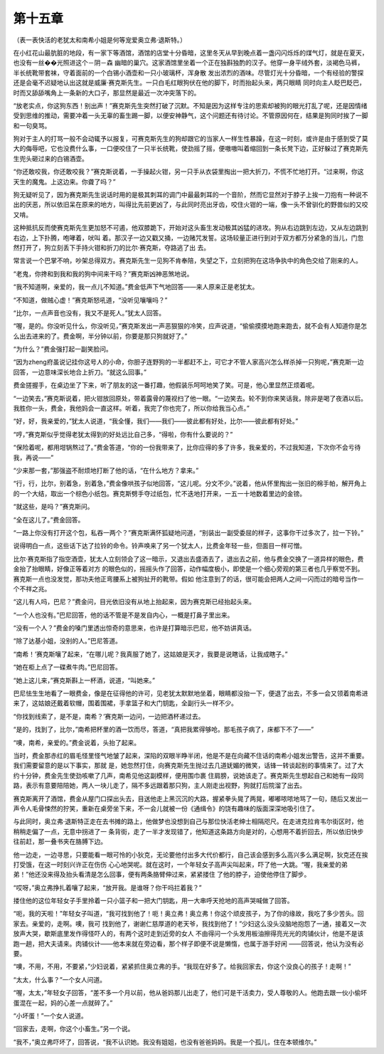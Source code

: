 第十五章
========

（表一表快活的老犹太和南希小姐是何等宠爱奥立弗·退斯特。）

在小红花山最肮脏的地段，有一家下等酒馆，酒馆的店堂十分昏暗，这里冬天从早到晚点着一盏闪闪烁烁的煤气灯，就是在夏天，也没有一丝��光照进这个－阴－森 幽暗的巢穴。这家酒馆里坐着一个正在独斟独酌的汉子。他穿一身平绒外套，淡褐色马裤，半长统靴带套袜，守着面前的一个白锡小酒壶和一只小玻璃杯，浑身散 发出浓烈的酒味。尽管灯光十分昏暗，一个有经验的警探还是会毫不迟疑地认出这就是威廉·赛克斯先生。一只白毛红眼狗伏在他的脚下，时而抬起头来，两只眼睛 同时向主人眨巴眨巴，时而又舔舔嘴角上一条新的大口子，那显然是最近一次冲突落下的。

“放老实点，你这狗东西！别出声！”赛克斯先生突然打破了沉默。不知是因为这样专注的思索却被狗的眼光打乱了呢，还是因情绪受到思维的推动，需要冲着一头无辜的畜生踢一脚，以便安神静气，这个问题还有待讨论。不管原因何在，结果是狗同时挨了一脚和一句臭骂。

狗对于主人的打骂一般不会动辄予以报复，可赛克斯先生的狗却跟它的当家人一样生性暴躁，在这一时刻，或许是由于感到受了莫大的侮辱吧，它也没费什么事，一口便咬住了一只半长统靴，使劲摇了摇，便嗷嗷叫着缩回到一条长凳下边，正好躲过了赛克斯先生兜头砸过来的白锡酒壶。

“你还敢咬我，你还敢咬我？”赛克斯说着，一手操起火钳，另一只手从衣袋里掏出一把大折刀，不慌不忙地打开。“过来啊，你这天生的魔鬼。上这边来。你聋了吗？”

狗无疑听见了，因为赛克斯先生说话时用的是极其刺耳的调门中最最刺耳的一个音阶，然而它显然对于脖子上挨一刀抱有一种说不出的厌恶，所以依旧呆在原来的地方，叫得比先前更凶了，与此同时亮出牙齿，咬住火钳的一端，像一头不曾驯化的野兽似的又咬又啃。

这种抵抗反而使赛克斯先生更加怒不可遏，他双膝跪下，开始对这头畜生发动极其凶猛的进攻。狗从右边跳到左边，又从左边跳到右边，上下扑腾，咆哮着，吠叫 着。那汉子一边又戳又捅，一边赌咒发誓。这场较量正进行到对于双方都万分紧急的当儿，门忽然打开了，狗立刻丢下手持火钳和折刀的比尔·赛克斯，夺路逃了出 去。

常言说一个巴掌不响，吵架总得双方。赛克斯先生一见狗不肯奉陪，失望之下，立刻把狗在这场争执中的角色交给了刚来的人。

“老鬼，你搀和到我和我的狗中间来干吗？”赛克斯凶神恶煞地说。

“我不知道啊，亲爱的，我一点儿不知道。”费金低声下气地回答——来人原来正是老犹太。

“不知道，做贼心虚！”赛克斯怒吼道，“没听见嚷嚷吗？”

“比尔，一点声音也没有，我又不是死人。”犹太人回答。

“喔，是的。你没听见什么，你没听见，”赛克斯发出一声恶狠狠的冷笑，应声说道，“偷偷摸摸地跑来跑去，就不会有人知道你是怎么出去进来的了。费金啊，半分钟以前，你要是那只狗就好了。”

“为什么？”费金强打起一副笑脸问。

“因为zheng府虽说记挂你这号人的小命，你胆子连野狗的一半都赶不上，可它才不管人家高兴怎么样杀掉一只狗呢，”赛克斯一边回答，一边意味深长地合上折刀。“就这么回事。”

费金搓握手，在桌边坐了下来，听了朋友的这一番打趣，他假装乐呵呵地笑了笑。可是，他心里显然正烦着呢。

“一边笑去，”赛克斯说着，把火钳放回原处，带着露骨的蔑视扫了他一眼。“一边笑去。轮不到你来笑话我，除非是喝了夜酒以后。我胜你一头，费金，我他妈会一直这样。听着，我完了你也完了，所以你给我当心点。”

“好，好，我亲爱的，”犹太人说道，“我全懂，我们——我们——彼此都有好处，比尔——彼此都有好处。”

“哼，”赛克斯似乎觉得老犹太得到的好处远比自己多，“得啦，你有什么要说的？”

“保险着呢，都用坩锅熬过了。”费金答道，“你的一份我带来了，比你应得的多了许多，我亲爱的，不过我知道，下次你不会亏待我，再说——”

“少来那一套，”那强盗不耐烦地打断了他的话，“在什么地方？拿来。”

“行，行，比尔，别着急，别着急，”费金像哄孩子似地回答，“这儿呢。分文不少。”说着，他从怀里掏出一张旧的棉手帕，解开角上的一个大结，取出一个棕色小纸包。赛克斯劈手夺过纸包，忙不迭地打开来，一五一十地数着里边的金镑。

“就这些，是吗？”赛克斯问。

“全在这儿了。”费金回答。

“一路上你没有打开这个包，私吞一两个？”赛克斯满怀狐疑地问道，“别装出一副受委屈的样子，这事你干过多次了，拉一下铃。”

说得明白一点，这些话下达了拉铃的命令。铃声唤来了另一个犹太人，比费金年轻一些，但面目一样可憎。

比尔·赛克斯指了指空酒壶，犹太人立刻领会了这一暗示，又退出去盛酒去了，退出去之前，他与费金交换了一道异样的眼色，费金抬了抬眼睛，好像正等着对方 的眼色似的，摇摇头作了回答，动作幅度极小，即使是一个细心旁观的第三者也几乎察觉不到。赛克斯一点也没发觉，那功夫他正弯腰系上被狗扯开的靴带。假如 他注意到了的话，很可能会把两人之间一闪而过的暗号当作一个不祥之兆。

“这儿有人吗，巴尼？”费金问，目光依旧没有从地上抬起来，因为赛克斯已经抬起头来。

“一个人也没有。”巴尼回答，他的话不管是不是发自内心，一概是打鼻子里出来。

“没有一个人？”费金的嗓门里透出惊奇的意思来，也许是打算暗示巴尼，他不妨讲真话。

“除了达基小姐，没别的人。”巴尼答道。

“南希！’赛克斯嚷了起来，“在哪儿呢？我真服了她了，这姑娘是天才，我要是说瞎话，让我成瞎子。”

“她在柜上点了一碟煮牛肉。”巴尼回答。

“她上这儿来，”赛克斯斟上一杯酒，说道，“叫她来。”

巴尼怯生生地看了一眼费金，像是在征得他的许可，见老犹太默默地坐着，眼睛都没抬一下，便退了出去，不多一会又领着南希进来了，这姑娘还戴着软帽，围着围裙，手拿篮子和大门钥匙，全副行头一样不少。

“你找到线索了，是不是，南希？’赛克斯一边问，一边把酒杯递过去。

“是的，找到了，比尔，”南希把杯里的酒一饮而尽，答道，“真把我累得够呛。那毛孩子病了，床都下不了——”

“噢，南希，亲爱的。”费金说着，头抬了起来。

当时，费金那赤红的眉毛怪里怪气地皱了起来，深陷的双眼半睁半闭，他是不是在向藏不住话的南希小姐发出警告，这并不重要。我们需要留意的是以下事实，那就 是，她忽然打住，向赛克斯先生抛过去几道妩媚的微笑，话锋一转谈起别的事情来了。过了大约十分钟，费金先生使劲咳嗽了几声，南希见他这副模样，便用围巾裹 住肩膀，说她该走了。赛克斯先生想起自己和她有一段同路，表示有意要陪陪她，两人一块儿走了，隔不多远跟着那只狗，主人刚走出视野，狗就打后院溜了出去。

赛克斯离开了酒馆，费金从屋门口探出头去，目送他走上黑沉沉的大路，握紧拳头晃了两晃，嘟嘟哝哝地骂了一句，随后又发出一声令人毛骨悚然的狞笑，重新在桌旁坐下来，不一会儿就被一份《通缉令》的饶有趣味的版面深深地吸引住了。

与此同时，奥立弗·退斯特正走在去书摊的路上，他做梦也没想到自己与那位快活老绅士相隔咫尺。在走进克拉肯韦尔街区时，他稍稍走偏了一点，无意中拐进了一 条背街，走了一半才发现错了，他知道这条路方向是对的，心想用不着折回去，所以依旧快步往前赶，那一叠书夹在胳膊下边。

他一边走，一边寻思，只要能看一眼可怜的小狄克，无论要他付出多大代价都行，自己该会感到多么高兴多么满足啊，狄克还在挨打受饿，在这一时刻兴许正在伤伤 心心地哭呢。就在这时，一个年轻女子高声尖叫起来，吓了他一大跳。“喔，我亲爱的弟弟！”他还没来得及抬头看清是怎么回事，便有两条胳臂伸过来，紧紧搂住 了他的脖子，迫使他停住了脚步。

“哎呀，”奥立弗挣扎着嚷了起来，“放开我。是谁呀？你干吗拦着我？”

搂住他的这位年轻女子手里拎着一只小篮子和一把大门钥匙，用一大串呼天抢地的高声哭喊做了回答。

“呃，我的天啦！”年轻女子叫道，“我可找到他了！呃！奥立弗！奥立弗！你这个顽皮孩子，为了你的缘故，我吃了多少苦头。回家去。亲爱的，走啊。噢，我可 找到他了，谢谢仁慈厚道的老天爷，我找到他了！”少妇这么没头没脑地抱怨了一通，接着又一次放声大哭，歇斯底里发作得怪吓人的，有两个这时走到近旁的女人 不由得问一个头发用板油擦得亮光光的肉铺伙计，他是不是该跑一趟，把大夫请来。肉铺伙计——他本来就在旁边看，那个样子即便不说是懒惰，也属于游手好闲 ——回答说，他认为没有必要。

“噢，不用，不用，不要紧，”少妇说着，紧紧抓住奥立弗的手。“我现在好多了。给我回家去，你这个没良心的孩子！走啊！”

“太太，什么事？”一个女人问道。

“喔，太太，”年轻女子回答，“差不多一个月以前，他从爸妈那儿出走了，他们可是干活卖力，受人尊敬的人。他跑去跟一伙小偷坏蛋混在一起，妈的心差一点就碎了。”

“小坏蛋！”一个女人说道。

“回家去，走啊，你这个小畜生。”另一个说。

“我不，”奥立弗吓坏了，回答说，“我不认识她。我没有姐姐，也没有爸爸妈妈。我是一个孤儿，住在本顿维尔。”
